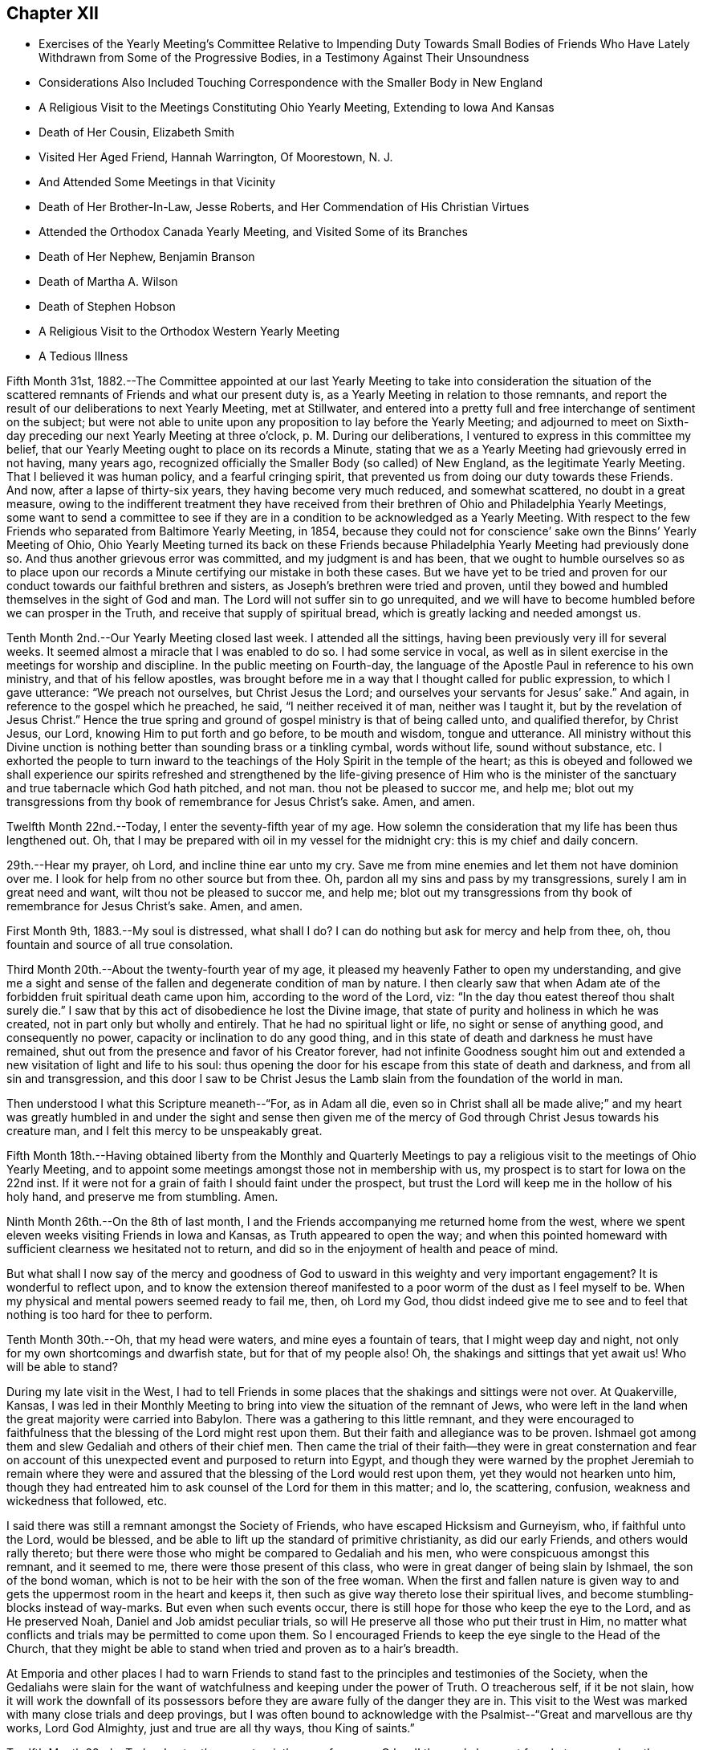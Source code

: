 == Chapter XII

[.chapter-synopsis]
* Exercises of the Yearly Meeting`'s Committee Relative to Impending Duty Towards Small Bodies of Friends Who Have Lately Withdrawn from Some of the Progressive Bodies, in a Testimony Against Their Unsoundness
* Considerations Also Included Touching Correspondence with the Smaller Body in New England
* A Religious Visit to the Meetings Constituting Ohio Yearly Meeting, Extending to Iowa And Kansas
* Death of Her Cousin, Elizabeth Smith
* Visited Her Aged Friend, Hannah Warrington, Of Moorestown, N. J.
* And Attended Some Meetings in that Vicinity
* Death of Her Brother-In-Law, Jesse Roberts, and Her Commendation of His Christian Virtues
* Attended the Orthodox Canada Yearly Meeting, and Visited Some of its Branches
* Death of Her Nephew, Benjamin Branson
* Death of Martha A. Wilson
* Death of Stephen Hobson
* A Religious Visit to the Orthodox Western Yearly Meeting
* A Tedious Illness

Fifth Month 31st,
1882.--The Committee appointed at our last Yearly Meeting to
take into consideration the situation of the scattered
remnants of Friends and what our present duty is,
as a Yearly Meeting in relation to those remnants,
and report the result of our deliberations to next Yearly Meeting, met at Stillwater,
and entered into a pretty full and free interchange of sentiment on the subject;
but were not able to unite upon any proposition to lay before the Yearly Meeting;
and adjourned to meet on Sixth-day preceding our next Yearly Meeting at three o`'clock,
p+++.+++ M. During our deliberations, I ventured to express in this committee my belief,
that our Yearly Meeting ought to place on its records a Minute,
stating that we as a Yearly Meeting had grievously erred in not having, many years ago,
recognized officially the Smaller Body (so called) of New England,
as the legitimate Yearly Meeting.
That I believed it was human policy, and a fearful cringing spirit,
that prevented us from doing our duty towards these Friends.
And now, after a lapse of thirty-six years, they having become very much reduced,
and somewhat scattered, no doubt in a great measure,
owing to the indifferent treatment they have received from
their brethren of Ohio and Philadelphia Yearly Meetings,
some want to send a committee to see if they are in a
condition to be acknowledged as a Yearly Meeting.
With respect to the few Friends who separated from Baltimore Yearly Meeting, in 1854,
because they could not for conscience`' sake own the Binns`' Yearly Meeting of Ohio,
Ohio Yearly Meeting turned its back on these Friends because Philadelphia Yearly
Meeting had previously done so. And thus another grievous error was committed,
and my judgment is and has been,
that we ought to humble ourselves so as to place upon our
records a Minute certifying our mistake in both these cases.
But we have yet to be tried and proven for our conduct
towards our faithful brethren and sisters,
as Joseph`'s brethren were tried and proven,
until they bowed and humbled themselves in the sight of God and man.
The Lord will not suffer sin to go unrequited,
and we will have to become humbled before we can prosper in the Truth,
and receive that supply of spiritual bread,
which is greatly lacking and needed amongst us.

Tenth Month 2nd.--Our Yearly Meeting closed last week.
I attended all the sittings, having been previously very ill for several weeks.
It seemed almost a miracle that I was enabled to do so. I had some service in vocal,
as well as in silent exercise in the meetings for worship and discipline.
In the public meeting on Fourth-day,
the language of the Apostle Paul in reference to his own ministry,
and that of his fellow apostles,
was brought before me in a way that I thought called for public expression,
to which I gave utterance: "`We preach not ourselves, but Christ Jesus the Lord;
and ourselves your servants for Jesus`' sake.`"
And again, in reference to the gospel which he preached, he said,
"`I neither received it of man, neither was I taught it,
but by the revelation of Jesus Christ.`"
Hence the true spring and ground of gospel ministry is that of being called unto,
and qualified therefor, by Christ Jesus, our Lord,
knowing Him to put forth and go before, to be mouth and wisdom, tongue and utterance.
All ministry without this Divine unction is nothing
better than sounding brass or a tinkling cymbal,
words without life, sound without substance, etc.
I exhorted the people to turn inward to the teachings
of the Holy Spirit in the temple of the heart;
as this is obeyed and followed we shall experience our spirits refreshed and
strengthened by the life-giving presence of Him who is the minister of the
sanctuary and true tabernacle which God hath pitched,
and not man.
thou not be pleased to succor me, and help me;
blot out my transgressions from thy book of remembrance for Jesus Christ`'s sake.
Amen, and amen.

Twelfth Month 22nd.--Today, I enter the seventy-fifth year of my age.
How solemn the consideration that my life has been thus lengthened out.
Oh, that I may be prepared with oil in my vessel for the midnight cry:
this is my chief and daily concern.

29th.--Hear my prayer, oh Lord, and incline thine ear unto my cry.
Save me from mine enemies and let them not have dominion over
me. I look for help from no other source but from thee.
Oh, pardon all my sins and pass by my transgressions, surely I am in great need and want,
wilt thou not be pleased to succor me, and help me;
blot out my transgressions from thy book of remembrance for Jesus Christ`'s sake.
Amen, and amen.

First Month 9th, 1883.--My soul is distressed,
what shall I do? I can do nothing but ask for mercy and help from thee, oh,
thou fountain and source of all true consolation.

Third Month 20th.--About the twenty-fourth year of my age,
it pleased my heavenly Father to open my understanding,
and give me a sight and sense of the fallen and degenerate condition of man by nature.
I then clearly saw that when Adam ate of the
forbidden fruit spiritual death came upon him,
according to the word of the Lord, viz:
"`In the day thou eatest thereof thou shalt surely die.`"
I saw that by this act of disobedience he lost the Divine image,
that state of purity and holiness in which he was created,
not in part only but wholly and entirely.
That he had no spiritual light or life, no sight or sense of anything good,
and consequently no power, capacity or inclination to do any good thing,
and in this state of death and darkness he must have remained,
shut out from the presence and favor of his Creator forever,
had not infinite Goodness sought him out and extended a
new visitation of light and life to his soul:
thus opening the door for his escape from this state of death and darkness,
and from all sin and transgression,
and this door I saw to be Christ Jesus the Lamb
slain from the foundation of the world in man.

Then understood I what this Scripture meaneth--"`For, as in Adam all die,
even so in Christ shall all be made alive;`" and my heart was greatly
humbled in and under the sight and sense then given me of the mercy
of God through Christ Jesus towards his creature man,
and I felt this mercy to be unspeakably great.

Fifth Month 18th.--Having obtained liberty from the Monthly and Quarterly
Meetings to pay a religious visit to the meetings of Ohio Yearly Meeting,
and to appoint some meetings amongst those not in membership with us,
my prospect is to start for Iowa on the 22nd inst.
If it were not for a grain of faith I should faint under the prospect,
but trust the Lord will keep me in the hollow of his holy hand,
and preserve me from stumbling.
Amen.

Ninth Month 26th.--On the 8th of last month,
I and the Friends accompanying me returned home from the west,
where we spent eleven weeks visiting Friends in Iowa and Kansas,
as Truth appeared to open the way;
and when this pointed homeward with sufficient clearness we hesitated not to return,
and did so in the enjoyment of health and peace of mind.

But what shall I now say of the mercy and goodness of God to usward in this
weighty and very important engagement? It is wonderful to reflect upon,
and to know the extension thereof manifested to a poor worm of the dust as I feel
myself to be. When my physical and mental powers seemed ready to fail me,
then, oh Lord my God,
thou didst indeed give me to see and to feel
that nothing is too hard for thee to perform.

Tenth Month 30th.--Oh, that my head were waters, and mine eyes a fountain of tears,
that I might weep day and night, not only for my own shortcomings and dwarfish state,
but for that of my people also!
Oh, the shakings and sittings that yet await us!
Who will be able to stand?

During my late visit in the West,
I had to tell Friends in some places that the shakings and sittings were not over.
At Quakerville, Kansas,
I was led in their Monthly Meeting to bring into
view the situation of the remnant of Jews,
who were left in the land when the great majority were carried into Babylon.
There was a gathering to this little remnant,
and they were encouraged to faithfulness that
the blessing of the Lord might rest upon them.
But their faith and allegiance was to be proven.
Ishmael got among them and slew Gedaliah and others of their chief men.
Then came the trial of their faith--they were in great consternation and
fear on account of this unexpected event and purposed to return into Egypt,
and though they were warned by the prophet Jeremiah to remain where they
were and assured that the blessing of the Lord would rest upon them,
yet they would not hearken unto him,
though they had entreated him to ask counsel of the Lord for them in this matter; and lo,
the scattering, confusion, weakness and wickedness that followed, etc.

I said there was still a remnant amongst the Society of Friends,
who have escaped Hicksism and Gurneyism, who, if faithful unto the Lord,
would be blessed, and be able to lift up the standard of primitive christianity,
as did our early Friends, and others would rally thereto;
but there were those who might be compared to Gedaliah and his men,
who were conspicuous amongst this remnant, and it seemed to me,
there were those present of this class,
who were in great danger of being slain by Ishmael, the son of the bond woman,
which is not to be heir with the son of the free woman.
When the first and fallen nature is given way to and
gets the uppermost room in the heart and keeps it,
then such as give way thereto lose their spiritual lives,
and become stumbling-blocks instead of way-marks.
But even when such events occur,
there is still hope for those who keep the eye to the Lord, and as He preserved Noah,
Daniel and Job amidst peculiar trials,
so will He preserve all those who put their trust in Him,
no matter what conflicts and trials may be permitted to come upon them.
So I encouraged Friends to keep the eye single to the Head of the Church,
that they might be able to stand when tried and proven as to a hair`'s breadth.

At Emporia and other places I had to warn Friends to stand
fast to the principles and testimonies of the Society,
when the Gedaliahs were slain for the want of
watchfulness and keeping under the power of Truth.
O treacherous self, if it be not slain,
how it will work the downfall of its possessors before they
are aware fully of the danger they are in. This visit to the
West was marked with many close trials and deep provings,
but I was often bound to acknowledge with the
Psalmist--"`Great and marvellous are thy works,
Lord God Almighty, just and true are all thy ways, thou King of saints.`"

Twelfth Month 22nd.--Today, I enter the seventy-sixth year of my age.
O Lord! thou only knowest for what purpose I am thus
permitted to continue in this state of probation;
purify and search me, oh Lord, and if there be any wicked way in me, do thou it away.

My dear brother Samuel and wife are now on a visit to
their relatives and Friends in this neighborhood.
Great are, and have been, my desires for this dear brother,
that the Lord would bring him to heart-felt sorrow and
repentance before he is taken out of this world.
Oh, heavenly Father,
be graciously pleased for thy mercy`'s sake to humble and contrite his heart before thee,
that his sins may all go beforehand to judgment,
and that he may be ready when thou callest him hence, to join the heavenly host,
in ascribing glory, honor,
thanksgiving and high renown unto thee and the Son of thy love forever.
Amen.

Same date.--I have been reading the Memoir of Thomas Kite.
How sweetly he passed out of this world.
I remember this dear Friend when he attended Ohio Yearly Meeting in
1836+++.+++ It was about the time of the apostasy of Elisha Bates,
and many hearts among the young, as well as those more advanced in years,
were greatly affected by this unexpected and mournful event.
Thomas Kite, during the Yearly Meeting, visited women`'s meeting,
and had a powerful and weighty testimony, calculated to soothe and comfort our hearts,
and to awaken us to a sight and sense of the indispensable
necessity of keeping the eye to the Master,
instead of the servant, in order for our establishment and settlement in the Truth.

He set forth in a very clear and impressive manner, the fallen,
dead and degenerate state of man by nature, and that nothing but keeping to the light,
grace and Truth in the heart, can preserve him one moment from sin and transgression,
no matter how highly he may have been favored as a gospel minister,
and that all his natural endowments and literary attainments must
become subservient to the '`law of the spirit of life in Christ Jesus,
if he be a true minister of the gospel.
This and much more of like import,
showing upon whom the dependence of ministers and hearers must be,
in order to maintain the unity of the spirit in the bond of peace,
fell from the lips of Thomas Kite at that time,
and made an impression on my youthful heart never to be erased;
so that I have often felt the tribute of gratitude to
arise to the Giver of every good and perfect gift,
when I have thought of this man, though I never had the privilege of speaking to him.

Ninth Month 13th,
1884.--I returned a few weeks since from a visit
to the meetings of Salem Quarterly Meeting,
having previously visited the meetings within the
limits of Stillwater and Pennsville Quarters.
During my visit to these meetings I had many religious opportunities in families,
and with individuals, and the Lord was graciously pleased to be with me,
often to my admiration; showing me from day to day my stepping-stones,
and strengthening me in mind and body to perform that which I believed to be required.
Blessed be his name.

Many and deep were the baptisms through which I was permitted to pass for my own sake,
and for that of others;
but as I kept to that grain of living faith mercifully vouchsafed,
I was enabled to pass along wearing the sackcloth inwardly,
and not appearing unto men to fast.
I sat three meetings in silence at Salem,
except a few words in their Monthly Meeting to one of the answers to the Queries.
But in the Quarterly Meeting I had considerable service.
The public meeting was very large,
and I believed it right to quote from the ninth chapter of Jeremiah, the 17th, 18th,
19th and 22nd verses.
I said the last verse quoted was remarkably verified during the late civil war,
and yet as a nation we are not humbled; we are proud, haughty and aspiring;
professing Christians are not humbled.
We are called to humble ourselves as in dust and ashes before the Lord,
that our spiritual life may be given us for a prey.
This and more on this wise,
I had to proclaim amongst them before the shutters were closed.

On First-day after Quarterly Meeting, again attended Salem Meeting,
and my mouth was opened amongst them.
I had to refer to the apostle`'s declaration to some who professed the Christian religion,
but did not walk answerable to their profession,
which called forth this striking language--"`The name
of God is blasphemed among the Gentiles through you.`"
In this day, when infidelity is increasing to such an alarming extent,
those who are professing the Christian religion have special
need to examine whether they are walking consistent with their
profession or casting stumbling blocks in the way of others,
giving occasion for the Truth as it is in Jesus to be evil spoken of.
Practical Christianity appears to me to be at a very low ebb in many places,
and I verily believe it might be said in this day,
that the name of Christ is blasphemed through the ungodly life
and disorderly walking of many highly professing Christians.
Very deep and painful were my exercises at Salem, as well as at other places,
in consideration of the state of things amongst us as a people,
and the state of Christianity in general.

"`Let not the wise man glory in his wisdom,
neither let the mighty man glory in his might, let not the rich man glory in his riches;
but let him that glorieth, glory in this, that he understandeth and knoweth me,
that I am the Lord, which exercise loving kindness,
judgment and righteousness in the earth; for in these things I delight, saith the Lord.`"

Tenth Month 19th.--Attended the funeral of my beloved cousin, Elizabeth Smith,
relict of the late Samuel Smith.
She was in the ninety-second year of her age.
Her religious sensibility outlived the loss of almost every natural faculty of the mind.
She had been a practical Christian from her youth,
and the Lord was pleased to manifest his loving kindness and
tender mercies towards her in the decline of life;
when her children and her friends had become strangers to her,
giving her strength of mind and body to praise his Holy
Name in the midst of affliction and privations.
She often repeated these lines--

[verse]
____
Thy name, oh God, be blessed,
Thy goodness be adored.
My soul has been distressed,
But thou hast peace restored.
____

Fifth Month 2nd, 1885.--Low in mind on various accounts,
but more especially on account of the backslidden state of our religious Society,
and the apathy of mind that appears to prevail with many relative to our situation.
The winter just past has been one of much bodily suffering, weakness and debility;
and strong cries and earnest petitions to our Father in heaven,
have been raised in my heart,
for faith and patience to endure what He saw meet to dispense;
and I think I feel humbly thankful for the relief recently witnessed from severe pain.
May my lamp be supplied with oil when the midnight cry is heard.
This is my greatest desire for myself and for others.

Sixth Month 8th.--Last night, after retiring to bed,
my mind became absorbed in thought and meditation,
relative to my own spiritual condition and the state, as it appears to me,
of our poor backslidden Society.
Oh, how benumbed and destitute of spiritual life we seem to
be. Whilst mourning on account of this condition,
a desire was begotten in my heart, yes, I might say, a fervent prayer,
that the Lord Jesus might sit as a refiner with fire, and as a fuller with soap,
in the temple of my heart,
and purge out everything that adds to this benumbed and lifeless condition,
that a ray of Divine light and life might again be experienced.
It then came into my heart to read the fourth Psalm,
which might throw some light upon my disconsolate condition; and had it been suitable,
I would have arisen from my bed and perused it, having no idea what it contained.
But on reading it this morning, my spirit was somewhat strengthened,
and encouraged by a revival of hope, that I might see brighter and better days.

I can truly say,
that the Lord hath heard my prayers and delivered me out of many
distresses and temptations in days and years that are past;
and shall I distrust his mercy and his power now in old age?
Oh no! let me never cast away my confidence in thee,
oh, my God, though unworthy of the very least of thy mercies.

Seventh Month 2nd.--I feel it a great favor to be relieved from severe pain,
with which I have been suffering for several days past.
Oh, for a grateful heart for this and all other blessings.
Previous to this attack of neuralgia, I spent some days at Guernsey,
especially on account of my dear cousin, Maria Cope, who is suffering with a cancer,
and no hope of relief only through death, or at least it appears so.

Eighth Month 22nd.--I have recently made a visit to my aged and well beloved friend,
Hannah Warrington, of Moorestown, N. J. To me it was a very precious visit.
Although I had repeatedly heard, that her intellectual faculties remained very bright,
and her spiritual vision clear and unclouded,
at the advanced age to which she had attained,
being now in the ninety-third year of her age,
yet I could not have fully understood the reality had I not visited her, so late in life.

Her memory of past and present events, and her capacity for embracing,
and conversing upon subjects of deep interest both to old and young,
and the ease and freedom with which she draws from the Treasury with
which she is entrusted by our divine Lord and Lawgiver,
things both new and old, to interest and instruct her fellow pilgrims,
is indeed wonderful.
Her voice is clear and pleasant, her articulation distinct,
and the whole mind apparently as strong and vigorous as in meridian age,
at least it appeared so to me and others who had the
privilege of being with her in our late visit.
She has long been a scholar in the school of Christ, and her storehouse of valuables,
derived from that source is extensive, and her ability to impart instruction to others,
great.
"`Blessed is the man that trusteth in the Lord, and whose hope the Lord is;
for he shall be as a tree planted by the waters,
and that spreadeth out her roots by the river, and shall not see when heat cometh,
but her leaf shall be green: and shall not be careful in the year of drought,
neither shall cease from yielding fruit.`"

Whilst on this visit I attended three meetings at Moorestown.
In their week-day meeting, the first I attended,
I felt it required of me to revive this Scripture--"`Oh earth, earth, earth,
hear the word of the Lord.`"
I said that I had greatly desired to be preserved from arraigning any one for accusation,
or condemnation, but felt that some present had need to consider the many warnings,
calls, and invitations given them to become loosened from the things of the world,
and to have their hearts and affections set on things above,
not knowing the day nor the hour when the summons of death would come;
some of these had felt the necessity of becoming extricated from the love of the world,
but had not yielded obedience to what they knew to be required,
and the call was still extended, "`Oh, earth, earth, earth, hear the word of the Lord.`"
My communication was short, but yielded peace.

I also attended Moorestown Meeting on the First-day following.
On Seventh-day evening, previous to this meeting, an elder called to see me,
and in the presence of several others, said to me,
that he hoped if I had anything for the young
people I would be faithful and let them have it,
that they were not as willing to take up the cross as would be desirable,
and he sometimes feared their older Friends had not patience enough with them, etc.
I was surprised, but held my peace: I thought,
if he wanted to close up my way in that meeting amongst old and young,
that he could not have taken more efficient measures to do so;
but I do not suppose that was his intention,
yet I concluded that he surely lacked that discretion which
should characterize the movements of a wise and discreet elder,
at least in the present case,
I being a stranger to nearly every young person in that meeting, and they to me;
it was surely premature for any one to tell me what,
or propose what I should say to them.

When meeting-time came, I was weighed down with exercise,
but was favored to keep my head above the waves.
At ten o`'clock the meeting assembled, and was quite a large gathering.
Soon after the meeting settled into silence my mind became
impressed with this language of the prophet Isaiah,
which I afterwards quoted: "`There shall be upon every high mountain,
and upon every high hill, rivers and streams of waters in the day of the great slaughter,
when the towers fall.
Moreover, the light of the moon shall be as the light of the sun,
and the light of the sun shall be as seven fold, as the light of seven days,
in the day that the Lord bindeth up the breach of his people,
and healeth the stroke of their wound.`"
I said there were those who often desired to feel more of the incomes
of Divine love and consolation flowing through their hearts,
such as they believed the true Christian, the humble followers of Christ experienced,
and in order to realize this, they must know the towers to fall, the first Adam slain,
which is of the earth, earthy;
all that opposes the coming and setting up of the Redeemer`'s kingdom in the heart,
brought down, and rooted out, and the mountain of the Lord`'s house,
established in the top of the mountains, and exalted above the hills;
that of having everything removed which prevents the
circulation of Divine life in the temple of the heart,
is a great and glorious work;
but indispensably requisite in order that we may
realize the fulfillment of this beautiful,
figurative language of the prophet.

On Third-day following, the Monthly Meeting of Chester, held at Moorestown, occurred,
which I attended, and had some close work amongst them.
I then felt my mind drawn out towards the young and youngish members present,
encouraging them to unreserved dedication to the will of the Lord--to keep
their eyes single to Him and they would be preserved from stumbling at the
stumbling-blocks cast in their way--they had many counsellors,
but few fathers and mothers--those who like Caleb and Joshua, wholly follow the Lord.
There were those present in the station of counsellors
who had never known the high places taken away.

Third Month 23 rd, 1886.--On the 22nd of First Month last, my beloved brother,
Isaiah Branson, departed this life, aged eighty-seven years,
lacking one month and three days.
His physicians say that he died without any organic disease;
as ripe fruit drops from the tree in autumn.
He was attacked with slight spasms occasioned by
stagnation of the blood at the base of the brain.
He retained his mental faculties admirably,
and his children represent his end to have been very sweet and peaceful;
and I humbly trust, that through the mercy of God in Christ Jesus,
he is amongst the ransomed and redeemed of the Lord.

On the 16th inst., I attended the funeral of my brother-in-law, Jesse Roberts,
who died of pneumonia, after one week`'s illness, in the eighty-seventh year of his age.
He was sensible during his illness, and fully resigned to the will of the Lord;
appearing to have no prospect, nor any wish to recover.
He was a man of sound, discreet judgment,
whose long life was one of practical Christianity,
and this testimony concerning him was publicly borne at his funeral,
to which many no doubt set their seals.
"`Blessed are the dead, that die in the Lord, yea, saith the Spirit,
that they may rest from their labors and their works do follow them.`"

Fifth Month 31st.--I left home with the unity of the Monthly and Quarterly Meetings,
to make a religious visit to the Meetings of Canada Yearly Meeting, held at Pickering,
and was accompanied by my kind friends and relatives, Jacob Holloway and Abigail Sears.
We visited most of the meetings, and attended the Yearly Meeting also.
Although I had liberty to appoint meetings amongst those not in membership with Friends,
yet after getting into that province I felt that my
mission there was to be especially confined to Friends,
and this language was again and again revived:
"`Into any of the cities of the Samaritans enter ye not;
but go rather to the lost sheep of the house of Israel;`"
and when appointing meetings amongst Friends,
I felt no liberty to extend the invitation to others.
My business appeared to be to encourage Friends to build over against their own houses,
and thus to raise a practical standard in support of primitive Christianity.
All classes were invited to labor for the restoration of the waste places of our Zion,
that the Lord might again beautify his sanctuary and
make the place of his feet glorious amongst this people,
as in the rise of the Society.

Whilst out on this visit I kept no notes, not being able to write, having a hard cough,
and being quite feeble most of the time.
But I think it right to say, that the Shepherd of Israel was very near,
and kept my head above the waves and billows, which often threatened to overwhelm.
And I can say, as at other times,
"`Is anything too hard for the Lord God to perform? Trust in Him, Oh my soul,
in heights and in depths, for his mercy endureth forever.`"

I was favored to return from this visit with a peaceful mind,
having been absent from home just twenty-nine days.
On reaching home I found my beloved nephew, Benjamin Branson,
very low with pulmonary consumption,
and I had the satisfaction of spending a few days with him before his death,
and to witness his peaceful and quiet resignation to the will of the Lord;
and to hear him express,
that he felt no burden or condemnation resting upon him at that solemn hour,
and my own feelings being very comfortable
concerning his preparation for the final change,
for this favor I was made truly thankful.

Eighth Month 22nd.--I have been at home several weeks,
and no way has yet opened for the further accomplishment of the visit,
for which I was liberated in the Fifth Month last,
having had a severe turn of illness since my return from Canada.
I am still feeble, yet if the way opened for going West,
as my prospect included the meetings of the Western Yearly Meeting,
I should not hesitate on account of my health.
I desire to keep my eye single to the Head of the Church,
that I may not miss the right time for moving forward in this important embassy.

Tenth Month 11th.--I attended our late Yearly Meeting under much bodily weakness.
No way as yet opens for the prosecution of my Western visit; Oh,
that I may be kept in the true faith and patience,
not going before nor lagging behind my true Guide.

Eleventh Month 5th.--Since Yearly Meeting I have
attended the funeral of two of my relatives,
both in meridian age, and have cause to believe that they are both safely landed;
why should we weep for such? I feel more like rejoicing than weeping.
The conflicts of earth with them are over,
and that joy which is unspeakable and full of glory, inherited.
One of those removed was my beloved cousin, Martha A. Wilson;
her life was that of a practical Christian, and her death a triumphant one.
"`Weep not for me,
but weep for yourselves and your children,`" was the
language I felt it right to quote at her funeral,
with some accompanying remarks.
The other individual was one who had much to overcome,
and had overcome much by attending to the witness for Truth in her heart,
and though sin abounded, grace did much more abound,
and she was made more than conqueror over the enemies of her
own household through the mercy of God in Christ Jesus.
May none despair of that help which is richly in store for us,
whilst the day of mercy lasts, and will, if we lay hold of it,
redeem us from all that stands in our way of acceptance with the Beloved of souls.

24th.--I was much exercised in meeting today.
Some passages of Scripture and some considerations in regard
to true and acceptable worship pressed weightily upon my mind,
but my secret petition was, that I might be preserved from speaking a word unbidden,
and as I kept my eye to the Master,
I did not feel the command to hand forth anything to those present,
though several were at meeting who were not members,
and perhaps some who never attended a Friends`' Meeting before.
But I felt thankful that I was favored to keep under my
exercise without stepping forward unbidden in the ministry.
Oh what a close watch it takes neither to go before, nor lag behind the True Guide.

First Month 22nd, 1887.--This has been a very mild and beautiful winter day,
62° above zero; I walked out on the ground; my health this winter thus far very poor;
heart disease often threatening me with a sudden termination of my earthly pilgrimage;
but my greatest desire is to be ready for the final summons.

Third Month 14th.--The winter just passed has been mild
and open compared with the two preceding ones.
My health throughout has been very poor, great bodily weakness and at times severe pain,
has been my experience; this accompanied with a feeling of great poverty of spirit,
has been a trial of faith and patience, but doubtless dispensed for my good.
Never did my weakness and unworthiness stare me in the face
more continually and impressively than for some months past,
yet the ability has been afforded to intercede for mercy,
which is certainly a great favor; yes, by day and by night has this petition been raised.
Have mercy, Oh Lord, upon me, and prepare me for the final reckoning,
that I may not be cast off on the left hand.

On the evening of the 12th inst.,
this language was impressively and sweetly brought to remembrance: "`Trust in the Lord,
wait patiently for Him, and he shall strengthen thine heart; yea, I say,
trust in the Lord.`"

On the 13th attended our meeting,
and had to encourage those present to keep an ear open
to hear what the Spirit saith unto the churches,
that a true sense of their spiritual condition might be given them,
and the things few or many standing in their way of acceptance with the Lord removed,
that the candlestick might not be removed out of its place, or to this effect.
This short testimony afforded peace,
and I spent the afternoon quietly and comfortably in mind, yet quite weak in body.

Sixth Month 16th.--Since my last entry I have passed
through much bodily suffering and weakness;
but through all, the sustaining arm of the Lord hath been underneath,
and I have had at times to proclaim his goodness
and mercy in the assemblies of the people,
in religious meetings, and at funerals, etc.
Oh, the unworthiness and incompetency I feel for such engagements,
but obedience to his call and commandments has brought peace and quietness.

Seventh Month 20th.--Attended the funeral of Stephen Hobson,
a friend and merchant residing in our town.
He was the son of a worthy elder, to whom I was much attached.
I visited him a few days before his death, and was led to supplicate at his bedside,
that his affliction might be sanctified to him and to his family and friends,
and that the vital spark might not become extinct before a
preparation for the solemn change was experienced.
I told him we had a merciful High Priest,
and I believed if he kept his eye single he would be
enabled to do all the Lord required of him.
He twice expressed that he was glad I came, and soon after appeared near his end.

He had much to say by way of counsel and exhortation to his family,
and afterwards thanked the Lord that he had been
favored and strengthened to relieve his mind,
expressing also that he was favored with an evidence of acceptance.
The funeral was very large,
and I had to call upon those present to be in
earnest to make their calling and election sure,
setting forth the necessity of yielding obedience to
the Holy Spirit in the temple of our hearts,
in order that we might be such as the Lord Jesus
would own before his Father and the holy angels.
Great bodily weakness attends me,
but when the word of command is given to step forth in
the service of my Divine Lord and Master,
I dare not shrink or give back.

Tenth Month 6th.--At our last Monthly Meeting I returned the Minute granted me more
than a year ago for religious service in the limits of Western Yearly Meeting,
having visited nearly all the meetings composing it,
and attended the Yearly Meeting held last month;
and I may acknowledge the Lord was with me,
and strengthened me in body and mind to perform the service required, in a good degree,
to the relief of my mind,
yet many bitter cups were dispensed in view of the degeneracy from
primitive simplicity still apparent amongst us as a religious society.
Oh the mixture there, and elsewhere, with the spirit of the world.
I had to tell Friends that the shaking and sifting which has
been going on for years in our religious Society was not over.
An uncompromising spirit was called for by the Head of the Church on the part of Friends,
in support of the principles and testimonies, given us to bear,
and we would be sifted and tried until we become more and more
the people we profess to be. A very plain testimony was given
me to bear in the meeting of ministers and elders,
in relation to the ministry and the necessity of
knowing all our springs to be in the Lord.
I told them that I had been pained with some long communications in
testimony and supplication which I had witnessed since being amongst them.
I quoted William Penn`'s language, viz: "`I am concerned above all for public brethren.`"
And again in reference to the ministry, he says,
"`Ever so little without the life is too much; but much is not too much with the life.`"
I exhorted elders to get down deep where they
could discern what was of and from the Lord,
and what was not, that they might know what to encourage, and what to discourage.

Eleventh Month 30th.--I am confined at home by bodily indisposition,
while the rest of the family are at meeting.
It looks as if my time for attending meeting was nearly over.
Oh that I may be prepared for the solemn summons,
whenever and in whatever way it may come; this is my hourly concern.
I have suffered much during the past week,
and have felt fearful lest I should lose my rational
faculties in consequence of this severe pain in my head,
but I do earnestly crave that I may be favored to retain my senses,
whatever I may have to surfer.

Twelfth Month 22nd.--This is my eightieth birthday;
it is wonderful indeed that I have lived to this late period.
Oh Lord! be pleased to prepare me for the midnight cry,
no matter what it may cost me. Amen and amen.

[verse]
____
Hail thou my eightieth birth-day,
The gift of God to me.
Clothed in a shining raiment
Thy early morn I see.

But still thou looks more solemn
Than birth-days of the past;
Perhaps an indication
That thou mayest be my last.

Thy noontide cold and stormy
Will soon have passed away,
But all is wisely ordered
By Him who rules the day.

Farewell my eightieth birth-day,
Thy race is nearly run,
Whilst faith and hope and mercy
Attend thy setting sun.

Farewell now and forever,
We part to meet no more,
Nor would I ask another
This side the Heavenly shore.

I would not ask another,
But may thy will be done
In me, and by and through me,
Thou just and Holy One.
____

First Month 14th, 1888.--Oh Christendom!
Christendom! what wilt thou do when the anger of the Lord is
poured out upon thee in fury and in furious rebukes,
because of thy pride and the haughtiness of thine heart?

Third Month 6th.--Bless the Lord, oh my soul,
who has been with thee in the depths of affliction.

21st.--I am now able to walk about the house, after being confined most of the winter;
have been out at meeting once.
Being raised up again from the depths of affliction is indeed the Lord`'s doings,
and marvellous in mine eyes,
and I think it is marvellous in the eyes of those who
have waited on me during this affliction,
both Friends and physicians.
Oh, thou Searcher of hearts, enable me to be faithful to all thy requirings,
neither going before nor lagging behind the true Guide.
